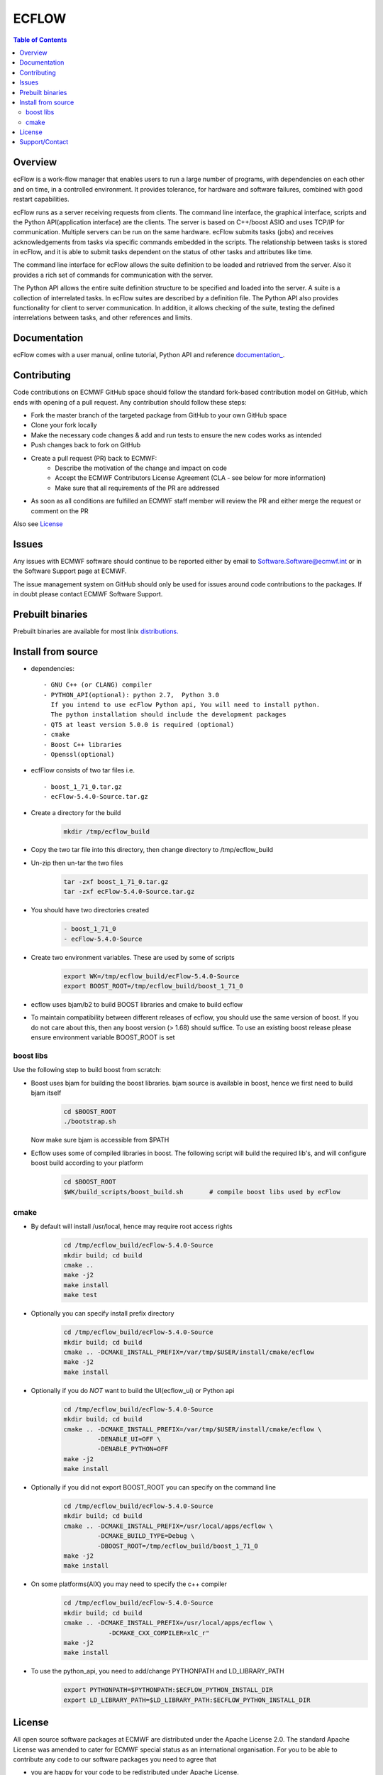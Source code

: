 **ECFLOW**
==========

.. contents:: Table of Contents


Overview
--------

ecFlow is a work-flow manager that enables users to run a large number of programs, 
with dependencies on each other and on time, in a controlled environment. 
It provides tolerance, for hardware and software failures, combined with 
good restart capabilities.

ecFlow runs as a server receiving requests from clients. 
The command line interface, the graphical interface, scripts and the 
Python API(application interface) are the clients. The server is based 
on C++/boost ASIO and uses TCP/IP for communication. 
Multiple servers can be run on the same hardware. 
ecFlow submits tasks (jobs) and receives acknowledgements from tasks via specific commands 
embedded in the scripts. The relationship between tasks is stored in ecFlow, 
and it is able to submit tasks dependent on the status of other tasks and attributes like time.

The command line interface for ecFlow allows the suite definition to be 
loaded and retrieved from the server. Also it provides a rich set of 
commands for communication with the server.

The Python API allows the entire suite definition structure to be specified 
and loaded into the server. A suite is a collection of interrelated tasks. 
In ecFlow suites are described by a definition file. 
The Python API also provides functionality for client to server communication. 
In addition, it allows checking of the suite, testing the defined 
interrelations between tasks, and other references and limits.



Documentation
-------------
ecFlow comes with a user manual, online tutorial, Python API and reference `documentation_
<https://confluence.ecmwf.int/display/ECFLOW/ecflow+home>`_. 


Contributing
------------

Code contributions on ECMWF GitHub space should follow the standard fork-based contribution model on GitHub, which ends with opening of a pull request. 
Any contribution should follow these steps:

- Fork the master branch of the targeted package from GitHub to your own GitHub space
- Clone your fork locally
- Make the necessary code changes & add and run tests to ensure the new codes works as intended
- Push changes back to fork on GitHub
- Create a pull request (PR) back to ECMWF:
   * Describe the motivation of the change and impact on code
   * Accept the ECMWF Contributors License Agreement (CLA - see below for more information)
   * Make sure that all requirements of the PR are addressed
- As soon as all conditions are fulfilled an ECMWF staff member will review the PR and either merge the request or comment on the PR

Also see License_



Issues
------

Any issues with ECMWF software should continue to be reported either by email 
to Software.Software@ecmwf.int or in the Software Support page at ECMWF. 

The issue management system on GitHub should only be used for issues around code contributions to the packages. 
If in doubt please contact ECMWF Software Support.

Prebuilt binaries
-----------------

Prebuilt binaries are available for most linix `distributions. <https://confluence.ecmwf.int/display/ECFLOW/Packages>`_


Install from source
-------------------
 
* dependencies::

   - GNU C++ (or CLANG) compiler
   - PYTHON_API(optional): python 2.7,  Python 3.0  
     If you intend to use ecFlow Python api, You will need to install python.
     The python installation should include the development packages
   - QT5 at least version 5.0.0 is required (optional)
   - cmake
   - Boost C++ libraries
   - Openssl(optional)

* ecfFlow consists of two tar files i.e. ::

   - boost_1_71_0.tar.gz
   - ecFlow-5.4.0-Source.tar.gz

* Create a directory for the build
   .. code-block:: bash

    mkdir /tmp/ecflow_build

* Copy the two tar file into this directory, then change directory to /tmp/ecflow_build
   
* Un-zip then un-tar the two files
   .. code-block:: bash

    tar -zxf boost_1_71_0.tar.gz
    tar -zxf ecFlow-5.4.0-Source.tar.gz

* You should have two directories created
   .. code-block:: bash

    - boost_1_71_0
    - ecFlow-5.4.0-Source

* Create two environment variables. These are used by some of scripts
   .. code-block:: bash

    export WK=/tmp/ecflow_build/ecFlow-5.4.0-Source
    export BOOST_ROOT=/tmp/ecflow_build/boost_1_71_0

* ecflow uses bjam/b2 to build BOOST libraries and cmake to build ecflow
  
* To maintain compatibility between different releases of ecflow, you
  should use the same version of boost. If you do not care about this,
  then any boost version (> 1.68) should suffice. To use an existing
  boost release please ensure environment variable BOOST_ROOT is set

boost libs
^^^^^^^^^^
Use the following step to build boost from scratch:

* Boost uses bjam for building the boost libraries. bjam source is available in boost, hence we first need to build bjam itself
   .. code-block:: bash

    cd $BOOST_ROOT
    ./bootstrap.sh


  Now make sure bjam is accessible from $PATH

* Ecflow uses some of compiled libraries in boost. The following script will build the required lib's, and will configure boost build according to your platform
   .. code-block:: bash

    cd $BOOST_ROOT
    $WK/build_scripts/boost_build.sh       # compile boost libs used by ecFlow


cmake
^^^^^
* By default will install /usr/local, hence may require root access rights
   .. code-block:: bash

    cd /tmp/ecflow_build/ecFlow-5.4.0-Source
    mkdir build; cd build
    cmake ..  
    make -j2
    make install
    make test 

* Optionally you can specify install prefix directory
   .. code-block:: bash

    cd /tmp/ecflow_build/ecFlow-5.4.0-Source
    mkdir build; cd build
    cmake .. -DCMAKE_INSTALL_PREFIX=/var/tmp/$USER/install/cmake/ecflow 
    make -j2
    make install

* Optionally if you do *NOT* want to build the UI(ecflow_ui) or Python api
   .. code-block:: bash

    cd /tmp/ecflow_build/ecFlow-5.4.0-Source
    mkdir build; cd build
    cmake .. -DCMAKE_INSTALL_PREFIX=/var/tmp/$USER/install/cmake/ecflow \
             -DENABLE_UI=OFF \
             -DENABLE_PYTHON=OFF
    make -j2
    make install

* Optionally if you did not export BOOST_ROOT you can specify on the command line
   .. code-block:: bash

    cd /tmp/ecflow_build/ecFlow-5.4.0-Source
    mkdir build; cd build
    cmake .. -DCMAKE_INSTALL_PREFIX=/usr/local/apps/ecflow \
             -DCMAKE_BUILD_TYPE=Debug \
             -DBOOST_ROOT=/tmp/ecflow_build/boost_1_71_0
    make -j2
    make install

* On some platforms(AIX) you may need to specify the c++ compiler
   .. code-block:: bash

    cd /tmp/ecflow_build/ecFlow-5.4.0-Source
    mkdir build; cd build
    cmake .. -DCMAKE_INSTALL_PREFIX=/usr/local/apps/ecflow \
                -DCMAKE_CXX_COMPILER=xlC_r"
    make -j2
    make install


* To use the python_api, you need to add/change PYTHONPATH and LD_LIBRARY_PATH
   .. code-block:: Bash

     export PYTHONPATH=$PYTHONPATH:$ECFLOW_PYTHON_INSTALL_DIR
     export LD_LIBRARY_PATH=$LD_LIBRARY_PATH:$ECFLOW_PYTHON_INSTALL_DIR


.. License:

License
-------

All open source software packages at ECMWF are distributed under the Apache License 2.0. 
The standard Apache License was amended to cater for ECMWF special status as an international organisation. 
For you to be able to contribute any code to our software packages you need to agree that

- you are happy for your code to be redistributed under Apache License.
- that your contribution does not violate anyone's IPR rights.

To do so, you and your organisation need to sign a contributors agreement.


Support/Contact
---------------

Please see: `ECMWF Support page <https://confluence.ecmwf.int/display/SUP/Support>`_

Email contacts:

- software.support@ecmwf.int 

